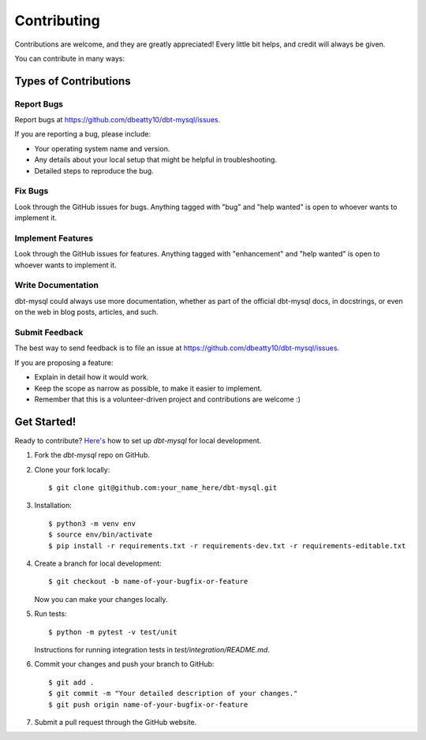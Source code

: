 .. highlight:: shell

============
Contributing
============

Contributions are welcome, and they are greatly appreciated! Every little bit
helps, and credit will always be given.

You can contribute in many ways:

Types of Contributions
----------------------

Report Bugs
~~~~~~~~~~~

Report bugs at https://github.com/dbeatty10/dbt-mysql/issues.

If you are reporting a bug, please include:

* Your operating system name and version.
* Any details about your local setup that might be helpful in troubleshooting.
* Detailed steps to reproduce the bug.

Fix Bugs
~~~~~~~~

Look through the GitHub issues for bugs. Anything tagged with "bug" and "help
wanted" is open to whoever wants to implement it.

Implement Features
~~~~~~~~~~~~~~~~~~

Look through the GitHub issues for features. Anything tagged with "enhancement"
and "help wanted" is open to whoever wants to implement it.

Write Documentation
~~~~~~~~~~~~~~~~~~~

dbt-mysql could always use more documentation, whether as part of the
official dbt-mysql docs, in docstrings, or even on the web in blog posts,
articles, and such.

Submit Feedback
~~~~~~~~~~~~~~~

The best way to send feedback is to file an issue at https://github.com/dbeatty10/dbt-mysql/issues.

If you are proposing a feature:

* Explain in detail how it would work.
* Keep the scope as narrow as possible, to make it easier to implement.
* Remember that this is a volunteer-driven project and contributions are
  welcome :)

Get Started!
------------

Ready to contribute? `Here's <https://jarv.is/notes/how-to-pull-request-fork-github/>`_ how to set up `dbt-mysql` for local development.

1. Fork the `dbt-mysql` repo on GitHub.
2. Clone your fork locally::

    $ git clone git@github.com:your_name_here/dbt-mysql.git

3. Installation::

    $ python3 -m venv env
    $ source env/bin/activate
    $ pip install -r requirements.txt -r requirements-dev.txt -r requirements-editable.txt

4. Create a branch for local development::

    $ git checkout -b name-of-your-bugfix-or-feature

   Now you can make your changes locally.

5. Run tests::

    $ python -m pytest -v test/unit

   Instructions for running integration tests in `test/integration/README.md`.

6. Commit your changes and push your branch to GitHub::

    $ git add .
    $ git commit -m "Your detailed description of your changes."
    $ git push origin name-of-your-bugfix-or-feature

7. Submit a pull request through the GitHub website.
